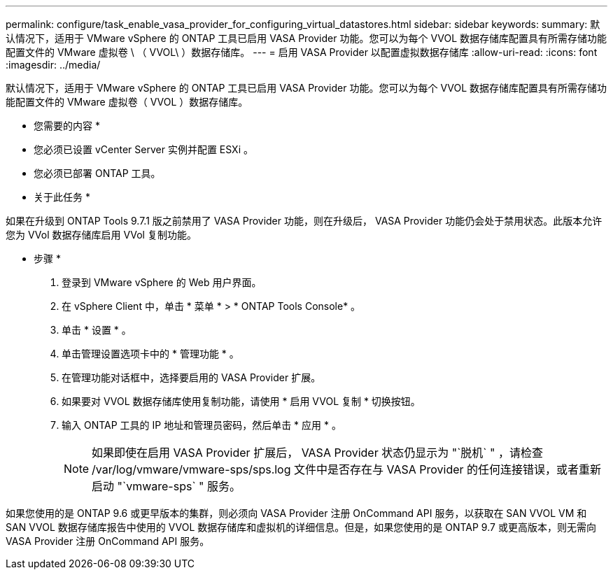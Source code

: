 ---
permalink: configure/task_enable_vasa_provider_for_configuring_virtual_datastores.html 
sidebar: sidebar 
keywords:  
summary: 默认情况下，适用于 VMware vSphere 的 ONTAP 工具已启用 VASA Provider 功能。您可以为每个 VVOL 数据存储库配置具有所需存储功能配置文件的 VMware 虚拟卷 \ （ VVOL\ ）数据存储库。 
---
= 启用 VASA Provider 以配置虚拟数据存储库
:allow-uri-read: 
:icons: font
:imagesdir: ../media/


[role="lead"]
默认情况下，适用于 VMware vSphere 的 ONTAP 工具已启用 VASA Provider 功能。您可以为每个 VVOL 数据存储库配置具有所需存储功能配置文件的 VMware 虚拟卷（ VVOL ）数据存储库。

* 您需要的内容 *

* 您必须已设置 vCenter Server 实例并配置 ESXi 。
* 您必须已部署 ONTAP 工具。


* 关于此任务 *

如果在升级到 ONTAP Tools 9.7.1 版之前禁用了 VASA Provider 功能，则在升级后， VASA Provider 功能仍会处于禁用状态。此版本允许您为 VVol 数据存储库启用 VVol 复制功能。

* 步骤 *

. 登录到 VMware vSphere 的 Web 用户界面。
. 在 vSphere Client 中，单击 * 菜单 * > * ONTAP Tools Console* 。
. 单击 * 设置 * 。
. 单击管理设置选项卡中的 * 管理功能 * 。
. 在管理功能对话框中，选择要启用的 VASA Provider 扩展。
. 如果要对 VVOL 数据存储库使用复制功能，请使用 * 启用 VVOL 复制 * 切换按钮。
. 输入 ONTAP 工具的 IP 地址和管理员密码，然后单击 * 应用 * 。
+

NOTE: 如果即使在启用 VASA Provider 扩展后， VASA Provider 状态仍显示为 "`脱机` " ，请检查 /var/log/vmware/vmware-sps/sps.log 文件中是否存在与 VASA Provider 的任何连接错误，或者重新启动 "`vmware-sps` " 服务。



如果您使用的是 ONTAP 9.6 或更早版本的集群，则必须向 VASA Provider 注册 OnCommand API 服务，以获取在 SAN VVOL VM 和 SAN VVOL 数据存储库报告中使用的 VVOL 数据存储库和虚拟机的详细信息。但是，如果您使用的是 ONTAP 9.7 或更高版本，则无需向 VASA Provider 注册 OnCommand API 服务。
